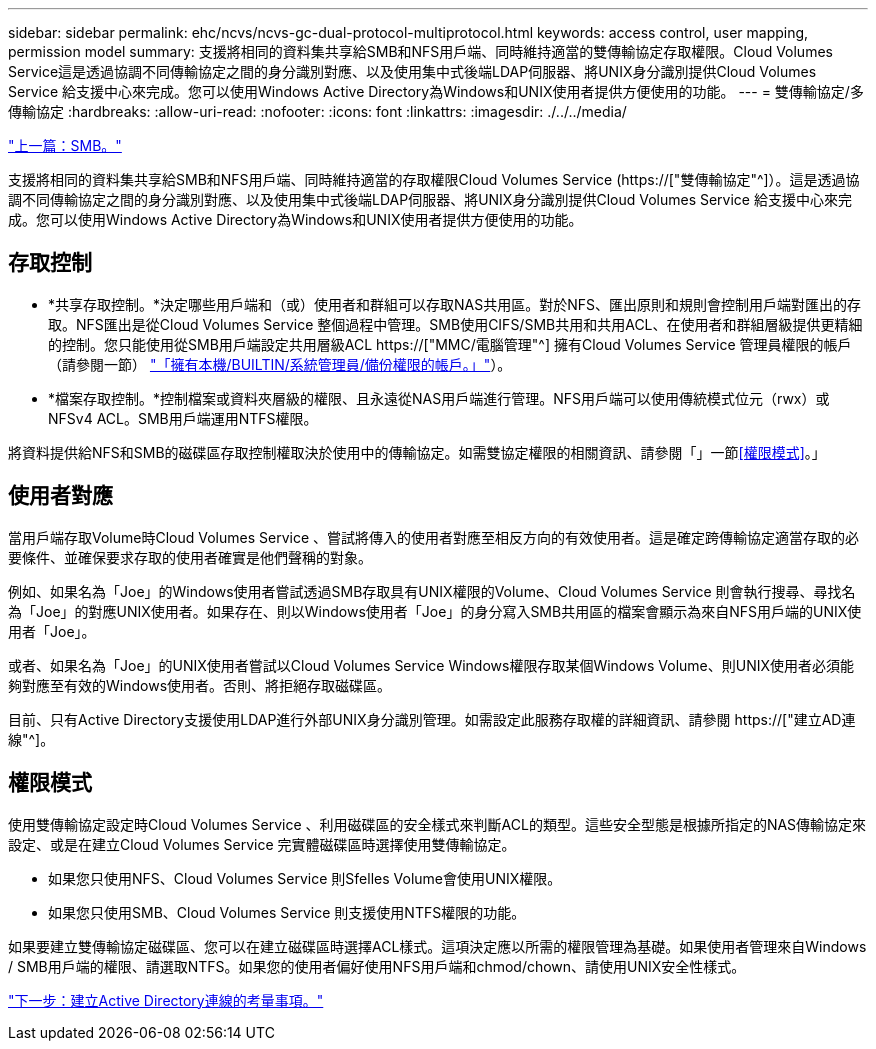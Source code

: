 ---
sidebar: sidebar 
permalink: ehc/ncvs/ncvs-gc-dual-protocol-multiprotocol.html 
keywords: access control, user mapping, permission model 
summary: 支援將相同的資料集共享給SMB和NFS用戶端、同時維持適當的雙傳輸協定存取權限。Cloud Volumes Service這是透過協調不同傳輸協定之間的身分識別對應、以及使用集中式後端LDAP伺服器、將UNIX身分識別提供Cloud Volumes Service 給支援中心來完成。您可以使用Windows Active Directory為Windows和UNIX使用者提供方便使用的功能。 
---
= 雙傳輸協定/多傳輸協定
:hardbreaks:
:allow-uri-read: 
:nofooter: 
:icons: font
:linkattrs: 
:imagesdir: ./../../media/


link:ncvs-gc-smb.html["上一篇：SMB。"]

[role="lead"]
支援將相同的資料集共享給SMB和NFS用戶端、同時維持適當的存取權限Cloud Volumes Service (https://["雙傳輸協定"^]）。這是透過協調不同傳輸協定之間的身分識別對應、以及使用集中式後端LDAP伺服器、將UNIX身分識別提供Cloud Volumes Service 給支援中心來完成。您可以使用Windows Active Directory為Windows和UNIX使用者提供方便使用的功能。



== 存取控制

* *共享存取控制。*決定哪些用戶端和（或）使用者和群組可以存取NAS共用區。對於NFS、匯出原則和規則會控制用戶端對匯出的存取。NFS匯出是從Cloud Volumes Service 整個過程中管理。SMB使用CIFS/SMB共用和共用ACL、在使用者和群組層級提供更精細的控制。您只能使用從SMB用戶端設定共用層級ACL https://["MMC/電腦管理"^] 擁有Cloud Volumes Service 管理員權限的帳戶（請參閱一節） link:ncvs-gc-smb.html#accounts-with-local/builtin-administrator/backup-rights["「擁有本機/BUILTIN/系統管理員/備份權限的帳戶。」"]）。
* *檔案存取控制。*控制檔案或資料夾層級的權限、且永遠從NAS用戶端進行管理。NFS用戶端可以使用傳統模式位元（rwx）或NFSv4 ACL。SMB用戶端運用NTFS權限。


將資料提供給NFS和SMB的磁碟區存取控制權取決於使用中的傳輸協定。如需雙協定權限的相關資訊、請參閱「」一節<<權限模式>>。」



== 使用者對應

當用戶端存取Volume時Cloud Volumes Service 、嘗試將傳入的使用者對應至相反方向的有效使用者。這是確定跨傳輸協定適當存取的必要條件、並確保要求存取的使用者確實是他們聲稱的對象。

例如、如果名為「Joe」的Windows使用者嘗試透過SMB存取具有UNIX權限的Volume、Cloud Volumes Service 則會執行搜尋、尋找名為「Joe」的對應UNIX使用者。如果存在、則以Windows使用者「Joe」的身分寫入SMB共用區的檔案會顯示為來自NFS用戶端的UNIX使用者「Joe」。

或者、如果名為「Joe」的UNIX使用者嘗試以Cloud Volumes Service Windows權限存取某個Windows Volume、則UNIX使用者必須能夠對應至有效的Windows使用者。否則、將拒絕存取磁碟區。

目前、只有Active Directory支援使用LDAP進行外部UNIX身分識別管理。如需設定此服務存取權的詳細資訊、請參閱 https://["建立AD連線"^]。



== 權限模式

使用雙傳輸協定設定時Cloud Volumes Service 、利用磁碟區的安全樣式來判斷ACL的類型。這些安全型態是根據所指定的NAS傳輸協定來設定、或是在建立Cloud Volumes Service 完實體磁碟區時選擇使用雙傳輸協定。

* 如果您只使用NFS、Cloud Volumes Service 則Sfelles Volume會使用UNIX權限。
* 如果您只使用SMB、Cloud Volumes Service 則支援使用NTFS權限的功能。


如果要建立雙傳輸協定磁碟區、您可以在建立磁碟區時選擇ACL樣式。這項決定應以所需的權限管理為基礎。如果使用者管理來自Windows / SMB用戶端的權限、請選取NTFS。如果您的使用者偏好使用NFS用戶端和chmod/chown、請使用UNIX安全性樣式。

link:ncvs-gc-considerations-creating-active-directory-connections.html["下一步：建立Active Directory連線的考量事項。"]
